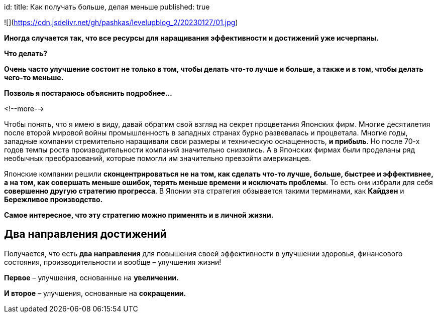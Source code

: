 +++
id: 
title: Как получать больше, делая меньше
published: true
+++

![](https://cdn.jsdelivr.net/gh/pashkas/levelupblog_2/20230127/01.jpg)

**Иногда случается так, что все ресурсы для наращивания эффективности и достижений уже исчерпаны.**

*Что делать?*

*Очень часто улучшение состоит не только в том, чтобы делать что-то лучше и больше, а также и в том, чтобы делать чего-то меньше.*

*Позволь я постараюсь объяснить подробнее…*

<!--more-->

Чтобы понять, что я имею в виду, давай обратим свой взгляд на секрет процветания Японских фирм. Многие десятилетия после второй мировой войны промышленность в западных странах бурно развевалась и процветала. Многие годы, западные компании стремительно наращивали свои размеры и техническую оснащенность, **и прибыль**. Но после 70-х годов темпы роста производительности компаний значительно снизились. А в Японских фирмах были проделаны ряд необычных преобразований, которые помогли им значительно превзойти американцев.

Японские компании решили *сконцентрироваться не на том, как сделать что-то лучше, больше, быстрее и эффективнее, а на том, как совершать меньше ошибок, терять меньше времени и исключать проблемы*. То есть они избрали для себя **совершенно другую стратегию прогресса**. В Японии эта стратегия обзывается такими терминами, как **Кайдзен** и **Бережливое производство.**

*Самое интересное, что эту стратегию можно применять и в личной жизни.*

== Два направления достижений

Получается, что есть **два направления** для повышения своей эффективности в улучшении здоровья, финансового состояния, производительности и вообще – улучшения жизни!

**Первое** – улучшения, основанные на **увеличении.**

**И второе** – улучшения, основанные на **сокращении.**
